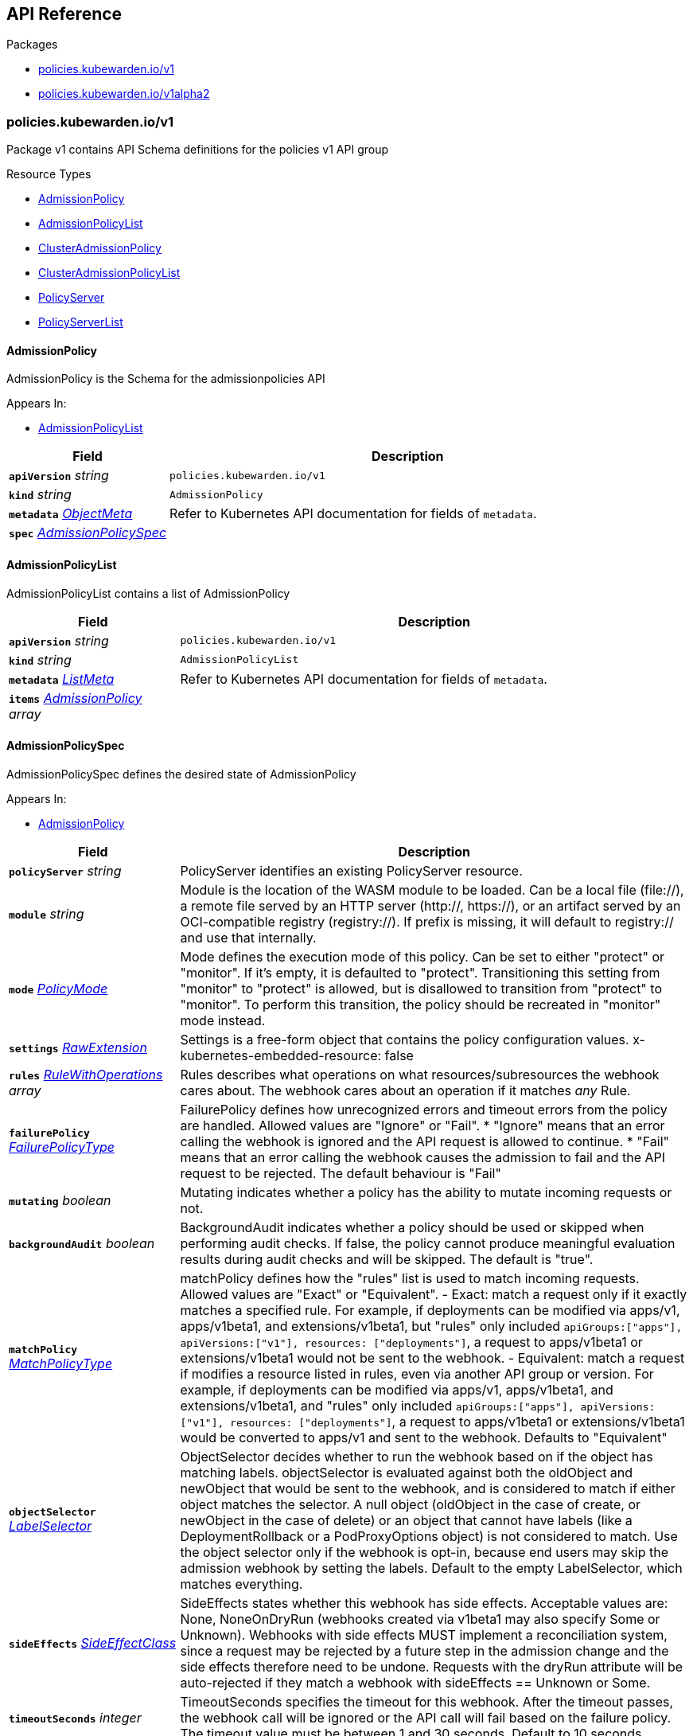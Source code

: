 // Generated documentation. Please do not edit.
:anchor_prefix: k8s-api

[id="{p}-api-reference"]
== API Reference

.Packages
- xref:{anchor_prefix}-policies-kubewarden-io-v1[$$policies.kubewarden.io/v1$$]
- xref:{anchor_prefix}-policies-kubewarden-io-v1alpha2[$$policies.kubewarden.io/v1alpha2$$]


[id="{anchor_prefix}-policies-kubewarden-io-v1"]
=== policies.kubewarden.io/v1

Package v1 contains API Schema definitions for the policies v1 API group

.Resource Types
- xref:{anchor_prefix}-github-com-kubewarden-kubewarden-controller-pkg-apis-policies-v1-admissionpolicy[$$AdmissionPolicy$$]
- xref:{anchor_prefix}-github-com-kubewarden-kubewarden-controller-pkg-apis-policies-v1-admissionpolicylist[$$AdmissionPolicyList$$]
- xref:{anchor_prefix}-github-com-kubewarden-kubewarden-controller-pkg-apis-policies-v1-clusteradmissionpolicy[$$ClusterAdmissionPolicy$$]
- xref:{anchor_prefix}-github-com-kubewarden-kubewarden-controller-pkg-apis-policies-v1-clusteradmissionpolicylist[$$ClusterAdmissionPolicyList$$]
- xref:{anchor_prefix}-github-com-kubewarden-kubewarden-controller-pkg-apis-policies-v1-policyserver[$$PolicyServer$$]
- xref:{anchor_prefix}-github-com-kubewarden-kubewarden-controller-pkg-apis-policies-v1-policyserverlist[$$PolicyServerList$$]



[id="{anchor_prefix}-github-com-kubewarden-kubewarden-controller-pkg-apis-policies-v1-admissionpolicy"]
==== AdmissionPolicy 

AdmissionPolicy is the Schema for the admissionpolicies API

.Appears In:
****
- xref:{anchor_prefix}-github-com-kubewarden-kubewarden-controller-pkg-apis-policies-v1-admissionpolicylist[$$AdmissionPolicyList$$]
****

[cols="25a,75a", options="header"]
|===
| Field | Description
| *`apiVersion`* __string__ | `policies.kubewarden.io/v1`
| *`kind`* __string__ | `AdmissionPolicy`
| *`metadata`* __link:https://kubernetes.io/docs/reference/generated/kubernetes-api/v1.25/#objectmeta-v1-meta[$$ObjectMeta$$]__ | Refer to Kubernetes API documentation for fields of `metadata`.

| *`spec`* __xref:{anchor_prefix}-github-com-kubewarden-kubewarden-controller-pkg-apis-policies-v1-admissionpolicyspec[$$AdmissionPolicySpec$$]__ | 
|===


[id="{anchor_prefix}-github-com-kubewarden-kubewarden-controller-pkg-apis-policies-v1-admissionpolicylist"]
==== AdmissionPolicyList 

AdmissionPolicyList contains a list of AdmissionPolicy



[cols="25a,75a", options="header"]
|===
| Field | Description
| *`apiVersion`* __string__ | `policies.kubewarden.io/v1`
| *`kind`* __string__ | `AdmissionPolicyList`
| *`metadata`* __link:https://kubernetes.io/docs/reference/generated/kubernetes-api/v1.25/#listmeta-v1-meta[$$ListMeta$$]__ | Refer to Kubernetes API documentation for fields of `metadata`.

| *`items`* __xref:{anchor_prefix}-github-com-kubewarden-kubewarden-controller-pkg-apis-policies-v1-admissionpolicy[$$AdmissionPolicy$$] array__ | 
|===


[id="{anchor_prefix}-github-com-kubewarden-kubewarden-controller-pkg-apis-policies-v1-admissionpolicyspec"]
==== AdmissionPolicySpec 

AdmissionPolicySpec defines the desired state of AdmissionPolicy

.Appears In:
****
- xref:{anchor_prefix}-github-com-kubewarden-kubewarden-controller-pkg-apis-policies-v1-admissionpolicy[$$AdmissionPolicy$$]
****

[cols="25a,75a", options="header"]
|===
| Field | Description
| *`policyServer`* __string__ | PolicyServer identifies an existing PolicyServer resource.
| *`module`* __string__ | Module is the location of the WASM module to be loaded. Can be a local file (file://), a remote file served by an HTTP server (http://, https://), or an artifact served by an OCI-compatible registry (registry://). If prefix is missing, it will default to registry:// and use that internally.
| *`mode`* __xref:{anchor_prefix}-github-com-kubewarden-kubewarden-controller-pkg-apis-policies-v1-policymode[$$PolicyMode$$]__ | Mode defines the execution mode of this policy. Can be set to either "protect" or "monitor". If it's empty, it is defaulted to "protect". Transitioning this setting from "monitor" to "protect" is allowed, but is disallowed to transition from "protect" to "monitor". To perform this transition, the policy should be recreated in "monitor" mode instead.
| *`settings`* __xref:{anchor_prefix}-k8s-io-apimachinery-pkg-runtime-rawextension[$$RawExtension$$]__ | Settings is a free-form object that contains the policy configuration values. x-kubernetes-embedded-resource: false
| *`rules`* __link:https://kubernetes.io/docs/reference/generated/kubernetes-api/v1.25/#rulewithoperations-v1-admissionregistration[$$RuleWithOperations$$] array__ | Rules describes what operations on what resources/subresources the webhook cares about. The webhook cares about an operation if it matches _any_ Rule.
| *`failurePolicy`* __link:https://kubernetes.io/docs/reference/generated/kubernetes-api/v1.25/#failurepolicytype-v1-admissionregistration[$$FailurePolicyType$$]__ | FailurePolicy defines how unrecognized errors and timeout errors from the policy are handled. Allowed values are "Ignore" or "Fail". * "Ignore" means that an error calling the webhook is ignored and the API request is allowed to continue. * "Fail" means that an error calling the webhook causes the admission to fail and the API request to be rejected. The default behaviour is "Fail"
| *`mutating`* __boolean__ | Mutating indicates whether a policy has the ability to mutate incoming requests or not.
| *`backgroundAudit`* __boolean__ | BackgroundAudit indicates whether a policy should be used or skipped when performing audit checks. If false, the policy cannot produce meaningful evaluation results during audit checks and will be skipped. The default is "true".
| *`matchPolicy`* __link:https://kubernetes.io/docs/reference/generated/kubernetes-api/v1.25/#matchpolicytype-v1-admissionregistration[$$MatchPolicyType$$]__ | matchPolicy defines how the "rules" list is used to match incoming requests. Allowed values are "Exact" or "Equivalent". 
 - Exact: match a request only if it exactly matches a specified rule. For example, if deployments can be modified via apps/v1, apps/v1beta1, and extensions/v1beta1, but "rules" only included `apiGroups:["apps"], apiVersions:["v1"], resources: ["deployments"]`, a request to apps/v1beta1 or extensions/v1beta1 would not be sent to the webhook. 
 - Equivalent: match a request if modifies a resource listed in rules, even via another API group or version. For example, if deployments can be modified via apps/v1, apps/v1beta1, and extensions/v1beta1, and "rules" only included `apiGroups:["apps"], apiVersions:["v1"], resources: ["deployments"]`, a request to apps/v1beta1 or extensions/v1beta1 would be converted to apps/v1 and sent to the webhook. 
 Defaults to "Equivalent"
| *`objectSelector`* __link:https://kubernetes.io/docs/reference/generated/kubernetes-api/v1.25/#labelselector-v1-meta[$$LabelSelector$$]__ | ObjectSelector decides whether to run the webhook based on if the object has matching labels. objectSelector is evaluated against both the oldObject and newObject that would be sent to the webhook, and is considered to match if either object matches the selector. A null object (oldObject in the case of create, or newObject in the case of delete) or an object that cannot have labels (like a DeploymentRollback or a PodProxyOptions object) is not considered to match. Use the object selector only if the webhook is opt-in, because end users may skip the admission webhook by setting the labels. Default to the empty LabelSelector, which matches everything.
| *`sideEffects`* __link:https://kubernetes.io/docs/reference/generated/kubernetes-api/v1.25/#sideeffectclass-v1-admissionregistration[$$SideEffectClass$$]__ | SideEffects states whether this webhook has side effects. Acceptable values are: None, NoneOnDryRun (webhooks created via v1beta1 may also specify Some or Unknown). Webhooks with side effects MUST implement a reconciliation system, since a request may be rejected by a future step in the admission change and the side effects therefore need to be undone. Requests with the dryRun attribute will be auto-rejected if they match a webhook with sideEffects == Unknown or Some.
| *`timeoutSeconds`* __integer__ | TimeoutSeconds specifies the timeout for this webhook. After the timeout passes, the webhook call will be ignored or the API call will fail based on the failure policy. The timeout value must be between 1 and 30 seconds. Default to 10 seconds.
|===


[id="{anchor_prefix}-github-com-kubewarden-kubewarden-controller-pkg-apis-policies-v1-clusteradmissionpolicy"]
==== ClusterAdmissionPolicy 

ClusterAdmissionPolicy is the Schema for the clusteradmissionpolicies API

.Appears In:
****
- xref:{anchor_prefix}-github-com-kubewarden-kubewarden-controller-pkg-apis-policies-v1-clusteradmissionpolicylist[$$ClusterAdmissionPolicyList$$]
****

[cols="25a,75a", options="header"]
|===
| Field | Description
| *`apiVersion`* __string__ | `policies.kubewarden.io/v1`
| *`kind`* __string__ | `ClusterAdmissionPolicy`
| *`metadata`* __link:https://kubernetes.io/docs/reference/generated/kubernetes-api/v1.25/#objectmeta-v1-meta[$$ObjectMeta$$]__ | Refer to Kubernetes API documentation for fields of `metadata`.

| *`spec`* __xref:{anchor_prefix}-github-com-kubewarden-kubewarden-controller-pkg-apis-policies-v1-clusteradmissionpolicyspec[$$ClusterAdmissionPolicySpec$$]__ | 
|===


[id="{anchor_prefix}-github-com-kubewarden-kubewarden-controller-pkg-apis-policies-v1-clusteradmissionpolicylist"]
==== ClusterAdmissionPolicyList 

ClusterAdmissionPolicyList contains a list of ClusterAdmissionPolicy



[cols="25a,75a", options="header"]
|===
| Field | Description
| *`apiVersion`* __string__ | `policies.kubewarden.io/v1`
| *`kind`* __string__ | `ClusterAdmissionPolicyList`
| *`metadata`* __link:https://kubernetes.io/docs/reference/generated/kubernetes-api/v1.25/#listmeta-v1-meta[$$ListMeta$$]__ | Refer to Kubernetes API documentation for fields of `metadata`.

| *`items`* __xref:{anchor_prefix}-github-com-kubewarden-kubewarden-controller-pkg-apis-policies-v1-clusteradmissionpolicy[$$ClusterAdmissionPolicy$$] array__ | 
|===


[id="{anchor_prefix}-github-com-kubewarden-kubewarden-controller-pkg-apis-policies-v1-clusteradmissionpolicyspec"]
==== ClusterAdmissionPolicySpec 

ClusterAdmissionPolicySpec defines the desired state of ClusterAdmissionPolicy

.Appears In:
****
- xref:{anchor_prefix}-github-com-kubewarden-kubewarden-controller-pkg-apis-policies-v1-clusteradmissionpolicy[$$ClusterAdmissionPolicy$$]
****

[cols="25a,75a", options="header"]
|===
| Field | Description
| *`policyServer`* __string__ | PolicyServer identifies an existing PolicyServer resource.
| *`module`* __string__ | Module is the location of the WASM module to be loaded. Can be a local file (file://), a remote file served by an HTTP server (http://, https://), or an artifact served by an OCI-compatible registry (registry://). If prefix is missing, it will default to registry:// and use that internally.
| *`mode`* __xref:{anchor_prefix}-github-com-kubewarden-kubewarden-controller-pkg-apis-policies-v1-policymode[$$PolicyMode$$]__ | Mode defines the execution mode of this policy. Can be set to either "protect" or "monitor". If it's empty, it is defaulted to "protect". Transitioning this setting from "monitor" to "protect" is allowed, but is disallowed to transition from "protect" to "monitor". To perform this transition, the policy should be recreated in "monitor" mode instead.
| *`settings`* __xref:{anchor_prefix}-k8s-io-apimachinery-pkg-runtime-rawextension[$$RawExtension$$]__ | Settings is a free-form object that contains the policy configuration values. x-kubernetes-embedded-resource: false
| *`rules`* __link:https://kubernetes.io/docs/reference/generated/kubernetes-api/v1.25/#rulewithoperations-v1-admissionregistration[$$RuleWithOperations$$] array__ | Rules describes what operations on what resources/subresources the webhook cares about. The webhook cares about an operation if it matches _any_ Rule.
| *`failurePolicy`* __link:https://kubernetes.io/docs/reference/generated/kubernetes-api/v1.25/#failurepolicytype-v1-admissionregistration[$$FailurePolicyType$$]__ | FailurePolicy defines how unrecognized errors and timeout errors from the policy are handled. Allowed values are "Ignore" or "Fail". * "Ignore" means that an error calling the webhook is ignored and the API request is allowed to continue. * "Fail" means that an error calling the webhook causes the admission to fail and the API request to be rejected. The default behaviour is "Fail"
| *`mutating`* __boolean__ | Mutating indicates whether a policy has the ability to mutate incoming requests or not.
| *`backgroundAudit`* __boolean__ | BackgroundAudit indicates whether a policy should be used or skipped when performing audit checks. If false, the policy cannot produce meaningful evaluation results during audit checks and will be skipped. The default is "true".
| *`matchPolicy`* __link:https://kubernetes.io/docs/reference/generated/kubernetes-api/v1.25/#matchpolicytype-v1-admissionregistration[$$MatchPolicyType$$]__ | matchPolicy defines how the "rules" list is used to match incoming requests. Allowed values are "Exact" or "Equivalent". 
 - Exact: match a request only if it exactly matches a specified rule. For example, if deployments can be modified via apps/v1, apps/v1beta1, and extensions/v1beta1, but "rules" only included `apiGroups:["apps"], apiVersions:["v1"], resources: ["deployments"]`, a request to apps/v1beta1 or extensions/v1beta1 would not be sent to the webhook. 
 - Equivalent: match a request if modifies a resource listed in rules, even via another API group or version. For example, if deployments can be modified via apps/v1, apps/v1beta1, and extensions/v1beta1, and "rules" only included `apiGroups:["apps"], apiVersions:["v1"], resources: ["deployments"]`, a request to apps/v1beta1 or extensions/v1beta1 would be converted to apps/v1 and sent to the webhook. 
 Defaults to "Equivalent"
| *`objectSelector`* __link:https://kubernetes.io/docs/reference/generated/kubernetes-api/v1.25/#labelselector-v1-meta[$$LabelSelector$$]__ | ObjectSelector decides whether to run the webhook based on if the object has matching labels. objectSelector is evaluated against both the oldObject and newObject that would be sent to the webhook, and is considered to match if either object matches the selector. A null object (oldObject in the case of create, or newObject in the case of delete) or an object that cannot have labels (like a DeploymentRollback or a PodProxyOptions object) is not considered to match. Use the object selector only if the webhook is opt-in, because end users may skip the admission webhook by setting the labels. Default to the empty LabelSelector, which matches everything.
| *`sideEffects`* __link:https://kubernetes.io/docs/reference/generated/kubernetes-api/v1.25/#sideeffectclass-v1-admissionregistration[$$SideEffectClass$$]__ | SideEffects states whether this webhook has side effects. Acceptable values are: None, NoneOnDryRun (webhooks created via v1beta1 may also specify Some or Unknown). Webhooks with side effects MUST implement a reconciliation system, since a request may be rejected by a future step in the admission change and the side effects therefore need to be undone. Requests with the dryRun attribute will be auto-rejected if they match a webhook with sideEffects == Unknown or Some.
| *`timeoutSeconds`* __integer__ | TimeoutSeconds specifies the timeout for this webhook. After the timeout passes, the webhook call will be ignored or the API call will fail based on the failure policy. The timeout value must be between 1 and 30 seconds. Default to 10 seconds.
| *`namespaceSelector`* __link:https://kubernetes.io/docs/reference/generated/kubernetes-api/v1.25/#labelselector-v1-meta[$$LabelSelector$$]__ | NamespaceSelector decides whether to run the webhook on an object based on whether the namespace for that object matches the selector. If the object itself is a namespace, the matching is performed on object.metadata.labels. If the object is another cluster scoped resource, it never skips the webhook. 
 For example, to run the webhook on any objects whose namespace is not associated with "runlevel" of "0" or "1";  you will set the selector as follows: "namespaceSelector": { "matchExpressions": [ { "key": "runlevel", "operator": "NotIn", "values": [ "0", "1" ] } ] } 
 If instead you want to only run the webhook on any objects whose namespace is associated with the "environment" of "prod" or "staging"; you will set the selector as follows: "namespaceSelector": { "matchExpressions": [ { "key": "environment", "operator": "In", "values": [ "prod", "staging" ] } ] } 
 See https://kubernetes.io/docs/concepts/overview/working-with-objects/labels for more examples of label selectors. 
 Default to the empty LabelSelector, which matches everything.
| *`contextAwareResources`* __xref:{anchor_prefix}-github-com-kubewarden-kubewarden-controller-pkg-apis-policies-v1-contextawareresource[$$ContextAwareResource$$] array__ | List of Kubernetes resources the policy is allowed to access at evaluation time. Access to these resources is done using the `ServiceAccount` of the PolicyServer the policy is assigned to.
|===


[id="{anchor_prefix}-github-com-kubewarden-kubewarden-controller-pkg-apis-policies-v1-contextawareresource"]
==== ContextAwareResource 

ContextAwareResource identifies a Kubernetes resource

.Appears In:
****
- xref:{anchor_prefix}-github-com-kubewarden-kubewarden-controller-pkg-apis-policies-v1-clusteradmissionpolicyspec[$$ClusterAdmissionPolicySpec$$]
****

[cols="25a,75a", options="header"]
|===
| Field | Description
| *`apiVersion`* __string__ | apiVersion of the resource (v1 for core group, groupName/groupVersions for other).
| *`kind`* __string__ | Singular PascalCase name of the resource
|===




[id="{anchor_prefix}-github-com-kubewarden-kubewarden-controller-pkg-apis-policies-v1-policymode"]
==== PolicyMode (string) 



.Appears In:
****
- xref:{anchor_prefix}-github-com-kubewarden-kubewarden-controller-pkg-apis-policies-v1-admissionpolicyspec[$$AdmissionPolicySpec$$]
- xref:{anchor_prefix}-github-com-kubewarden-kubewarden-controller-pkg-apis-policies-v1-clusteradmissionpolicyspec[$$ClusterAdmissionPolicySpec$$]
- xref:{anchor_prefix}-github-com-kubewarden-kubewarden-controller-pkg-apis-policies-v1-policyspec[$$PolicySpec$$]
****



[id="{anchor_prefix}-github-com-kubewarden-kubewarden-controller-pkg-apis-policies-v1-policymodestatus"]
==== PolicyModeStatus (string) 



.Appears In:
****
- xref:{anchor_prefix}-github-com-kubewarden-kubewarden-controller-pkg-apis-policies-v1-policystatus[$$PolicyStatus$$]
****



[id="{anchor_prefix}-github-com-kubewarden-kubewarden-controller-pkg-apis-policies-v1-policyserver"]
==== PolicyServer 

PolicyServer is the Schema for the policyservers API

.Appears In:
****
- xref:{anchor_prefix}-github-com-kubewarden-kubewarden-controller-pkg-apis-policies-v1-policyserverlist[$$PolicyServerList$$]
****

[cols="25a,75a", options="header"]
|===
| Field | Description
| *`apiVersion`* __string__ | `policies.kubewarden.io/v1`
| *`kind`* __string__ | `PolicyServer`
| *`metadata`* __link:https://kubernetes.io/docs/reference/generated/kubernetes-api/v1.25/#objectmeta-v1-meta[$$ObjectMeta$$]__ | Refer to Kubernetes API documentation for fields of `metadata`.

| *`spec`* __xref:{anchor_prefix}-github-com-kubewarden-kubewarden-controller-pkg-apis-policies-v1-policyserverspec[$$PolicyServerSpec$$]__ | 
|===


[id="{anchor_prefix}-github-com-kubewarden-kubewarden-controller-pkg-apis-policies-v1-policyserverlist"]
==== PolicyServerList 

PolicyServerList contains a list of PolicyServer



[cols="25a,75a", options="header"]
|===
| Field | Description
| *`apiVersion`* __string__ | `policies.kubewarden.io/v1`
| *`kind`* __string__ | `PolicyServerList`
| *`metadata`* __link:https://kubernetes.io/docs/reference/generated/kubernetes-api/v1.25/#listmeta-v1-meta[$$ListMeta$$]__ | Refer to Kubernetes API documentation for fields of `metadata`.

| *`items`* __xref:{anchor_prefix}-github-com-kubewarden-kubewarden-controller-pkg-apis-policies-v1-policyserver[$$PolicyServer$$] array__ | 
|===


[id="{anchor_prefix}-github-com-kubewarden-kubewarden-controller-pkg-apis-policies-v1-policyserversecurity"]
==== PolicyServerSecurity 

PolicyServerSecurity defines securityContext configuration to be used in the Policy Server workload

.Appears In:
****
- xref:{anchor_prefix}-github-com-kubewarden-kubewarden-controller-pkg-apis-policies-v1-policyserverspec[$$PolicyServerSpec$$]
****

[cols="25a,75a", options="header"]
|===
| Field | Description
| *`container`* __link:https://kubernetes.io/docs/reference/generated/kubernetes-api/v1.25/#securitycontext-v1-core[$$SecurityContext$$]__ | securityContext definition to be used in the policy server container
| *`pod`* __link:https://kubernetes.io/docs/reference/generated/kubernetes-api/v1.25/#podsecuritycontext-v1-core[$$PodSecurityContext$$]__ | podSecurityContext definition to be used in the policy server Pod
|===


[id="{anchor_prefix}-github-com-kubewarden-kubewarden-controller-pkg-apis-policies-v1-policyserverspec"]
==== PolicyServerSpec 

PolicyServerSpec defines the desired state of PolicyServer

.Appears In:
****
- xref:{anchor_prefix}-github-com-kubewarden-kubewarden-controller-pkg-apis-policies-v1-policyserver[$$PolicyServer$$]
****

[cols="25a,75a", options="header"]
|===
| Field | Description
| *`image`* __string__ | Docker image name.
| *`replicas`* __integer__ | Replicas is the number of desired replicas.
| *`annotations`* __object (keys:string, values:string)__ | Annotations is an unstructured key value map stored with a resource that may be set by external tools to store and retrieve arbitrary metadata. They are not queryable and should be preserved when modifying objects. More info: http://kubernetes.io/docs/user-guide/annotations
| *`env`* __link:https://kubernetes.io/docs/reference/generated/kubernetes-api/v1.25/#envvar-v1-core[$$EnvVar$$] array__ | List of environment variables to set in the container.
| *`serviceAccountName`* __string__ | Name of the service account associated with the policy server. Namespace service account will be used if not specified.
| *`imagePullSecret`* __string__ | Name of ImagePullSecret secret in the same namespace, used for pulling policies from repositories.
| *`insecureSources`* __string array__ | List of insecure URIs to policy repositories.
| *`sourceAuthorities`* __object (keys:string, values:string array)__ | Key value map of registry URIs endpoints to a list of their associated PEM encoded certificate authorities that have to be used to verify the certificate used by the endpoint.
| *`verificationConfig`* __string__ | Name of VerificationConfig configmap in the same namespace, containing Sigstore verification configuration. The configuration must be under a key named verification-config in the Configmap.
| *`securityContexts`* __xref:{anchor_prefix}-github-com-kubewarden-kubewarden-controller-pkg-apis-policies-v1-policyserversecurity[$$PolicyServerSecurity$$]__ | Security configuration to be used in the Policy Server workload. The field allows different configurations for the pod and containers. This configuration will not be used in containers added by other controllers (e.g. telemetry sidecars)
|===




[id="{anchor_prefix}-github-com-kubewarden-kubewarden-controller-pkg-apis-policies-v1-policyspec"]
==== PolicySpec 



.Appears In:
****
- xref:{anchor_prefix}-github-com-kubewarden-kubewarden-controller-pkg-apis-policies-v1-admissionpolicyspec[$$AdmissionPolicySpec$$]
- xref:{anchor_prefix}-github-com-kubewarden-kubewarden-controller-pkg-apis-policies-v1-clusteradmissionpolicyspec[$$ClusterAdmissionPolicySpec$$]
****

[cols="25a,75a", options="header"]
|===
| Field | Description
| *`policyServer`* __string__ | PolicyServer identifies an existing PolicyServer resource.
| *`module`* __string__ | Module is the location of the WASM module to be loaded. Can be a local file (file://), a remote file served by an HTTP server (http://, https://), or an artifact served by an OCI-compatible registry (registry://). If prefix is missing, it will default to registry:// and use that internally.
| *`mode`* __xref:{anchor_prefix}-github-com-kubewarden-kubewarden-controller-pkg-apis-policies-v1-policymode[$$PolicyMode$$]__ | Mode defines the execution mode of this policy. Can be set to either "protect" or "monitor". If it's empty, it is defaulted to "protect". Transitioning this setting from "monitor" to "protect" is allowed, but is disallowed to transition from "protect" to "monitor". To perform this transition, the policy should be recreated in "monitor" mode instead.
| *`settings`* __xref:{anchor_prefix}-k8s-io-apimachinery-pkg-runtime-rawextension[$$RawExtension$$]__ | Settings is a free-form object that contains the policy configuration values. x-kubernetes-embedded-resource: false
| *`rules`* __link:https://kubernetes.io/docs/reference/generated/kubernetes-api/v1.25/#rulewithoperations-v1-admissionregistration[$$RuleWithOperations$$] array__ | Rules describes what operations on what resources/subresources the webhook cares about. The webhook cares about an operation if it matches _any_ Rule.
| *`failurePolicy`* __link:https://kubernetes.io/docs/reference/generated/kubernetes-api/v1.25/#failurepolicytype-v1-admissionregistration[$$FailurePolicyType$$]__ | FailurePolicy defines how unrecognized errors and timeout errors from the policy are handled. Allowed values are "Ignore" or "Fail". * "Ignore" means that an error calling the webhook is ignored and the API request is allowed to continue. * "Fail" means that an error calling the webhook causes the admission to fail and the API request to be rejected. The default behaviour is "Fail"
| *`mutating`* __boolean__ | Mutating indicates whether a policy has the ability to mutate incoming requests or not.
| *`backgroundAudit`* __boolean__ | BackgroundAudit indicates whether a policy should be used or skipped when performing audit checks. If false, the policy cannot produce meaningful evaluation results during audit checks and will be skipped. The default is "true".
| *`matchPolicy`* __link:https://kubernetes.io/docs/reference/generated/kubernetes-api/v1.25/#matchpolicytype-v1-admissionregistration[$$MatchPolicyType$$]__ | matchPolicy defines how the "rules" list is used to match incoming requests. Allowed values are "Exact" or "Equivalent". 
 - Exact: match a request only if it exactly matches a specified rule. For example, if deployments can be modified via apps/v1, apps/v1beta1, and extensions/v1beta1, but "rules" only included `apiGroups:["apps"], apiVersions:["v1"], resources: ["deployments"]`, a request to apps/v1beta1 or extensions/v1beta1 would not be sent to the webhook. 
 - Equivalent: match a request if modifies a resource listed in rules, even via another API group or version. For example, if deployments can be modified via apps/v1, apps/v1beta1, and extensions/v1beta1, and "rules" only included `apiGroups:["apps"], apiVersions:["v1"], resources: ["deployments"]`, a request to apps/v1beta1 or extensions/v1beta1 would be converted to apps/v1 and sent to the webhook. 
 Defaults to "Equivalent"
| *`objectSelector`* __link:https://kubernetes.io/docs/reference/generated/kubernetes-api/v1.25/#labelselector-v1-meta[$$LabelSelector$$]__ | ObjectSelector decides whether to run the webhook based on if the object has matching labels. objectSelector is evaluated against both the oldObject and newObject that would be sent to the webhook, and is considered to match if either object matches the selector. A null object (oldObject in the case of create, or newObject in the case of delete) or an object that cannot have labels (like a DeploymentRollback or a PodProxyOptions object) is not considered to match. Use the object selector only if the webhook is opt-in, because end users may skip the admission webhook by setting the labels. Default to the empty LabelSelector, which matches everything.
| *`sideEffects`* __link:https://kubernetes.io/docs/reference/generated/kubernetes-api/v1.25/#sideeffectclass-v1-admissionregistration[$$SideEffectClass$$]__ | SideEffects states whether this webhook has side effects. Acceptable values are: None, NoneOnDryRun (webhooks created via v1beta1 may also specify Some or Unknown). Webhooks with side effects MUST implement a reconciliation system, since a request may be rejected by a future step in the admission change and the side effects therefore need to be undone. Requests with the dryRun attribute will be auto-rejected if they match a webhook with sideEffects == Unknown or Some.
| *`timeoutSeconds`* __integer__ | TimeoutSeconds specifies the timeout for this webhook. After the timeout passes, the webhook call will be ignored or the API call will fail based on the failure policy. The timeout value must be between 1 and 30 seconds. Default to 10 seconds.
|===




[id="{anchor_prefix}-github-com-kubewarden-kubewarden-controller-pkg-apis-policies-v1-policystatusenum"]
==== PolicyStatusEnum (string) 



.Appears In:
****
- xref:{anchor_prefix}-github-com-kubewarden-kubewarden-controller-pkg-apis-policies-v1-policystatus[$$PolicyStatus$$]
****




[id="{anchor_prefix}-policies-kubewarden-io-v1alpha2"]
=== policies.kubewarden.io/v1alpha2

Package v1alpha2 contains API Schema definitions for the policies v1alpha2 API group

.Resource Types
- xref:{anchor_prefix}-github-com-kubewarden-kubewarden-controller-pkg-apis-policies-v1alpha2-admissionpolicy[$$AdmissionPolicy$$]
- xref:{anchor_prefix}-github-com-kubewarden-kubewarden-controller-pkg-apis-policies-v1alpha2-admissionpolicylist[$$AdmissionPolicyList$$]
- xref:{anchor_prefix}-github-com-kubewarden-kubewarden-controller-pkg-apis-policies-v1alpha2-clusteradmissionpolicy[$$ClusterAdmissionPolicy$$]
- xref:{anchor_prefix}-github-com-kubewarden-kubewarden-controller-pkg-apis-policies-v1alpha2-clusteradmissionpolicylist[$$ClusterAdmissionPolicyList$$]
- xref:{anchor_prefix}-github-com-kubewarden-kubewarden-controller-pkg-apis-policies-v1alpha2-policyserver[$$PolicyServer$$]
- xref:{anchor_prefix}-github-com-kubewarden-kubewarden-controller-pkg-apis-policies-v1alpha2-policyserverlist[$$PolicyServerList$$]



[id="{anchor_prefix}-github-com-kubewarden-kubewarden-controller-pkg-apis-policies-v1alpha2-admissionpolicy"]
==== AdmissionPolicy 

AdmissionPolicy is the Schema for the admissionpolicies API

.Appears In:
****
- xref:{anchor_prefix}-github-com-kubewarden-kubewarden-controller-pkg-apis-policies-v1alpha2-admissionpolicylist[$$AdmissionPolicyList$$]
****

[cols="25a,75a", options="header"]
|===
| Field | Description
| *`apiVersion`* __string__ | `policies.kubewarden.io/v1alpha2`
| *`kind`* __string__ | `AdmissionPolicy`
| *`metadata`* __link:https://kubernetes.io/docs/reference/generated/kubernetes-api/v1.25/#objectmeta-v1-meta[$$ObjectMeta$$]__ | Refer to Kubernetes API documentation for fields of `metadata`.

| *`spec`* __xref:{anchor_prefix}-github-com-kubewarden-kubewarden-controller-pkg-apis-policies-v1alpha2-admissionpolicyspec[$$AdmissionPolicySpec$$]__ | 
|===


[id="{anchor_prefix}-github-com-kubewarden-kubewarden-controller-pkg-apis-policies-v1alpha2-admissionpolicylist"]
==== AdmissionPolicyList 

AdmissionPolicyList contains a list of AdmissionPolicy



[cols="25a,75a", options="header"]
|===
| Field | Description
| *`apiVersion`* __string__ | `policies.kubewarden.io/v1alpha2`
| *`kind`* __string__ | `AdmissionPolicyList`
| *`metadata`* __link:https://kubernetes.io/docs/reference/generated/kubernetes-api/v1.25/#listmeta-v1-meta[$$ListMeta$$]__ | Refer to Kubernetes API documentation for fields of `metadata`.

| *`items`* __xref:{anchor_prefix}-github-com-kubewarden-kubewarden-controller-pkg-apis-policies-v1alpha2-admissionpolicy[$$AdmissionPolicy$$] array__ | 
|===


[id="{anchor_prefix}-github-com-kubewarden-kubewarden-controller-pkg-apis-policies-v1alpha2-admissionpolicyspec"]
==== AdmissionPolicySpec 

AdmissionPolicySpec defines the desired state of AdmissionPolicy

.Appears In:
****
- xref:{anchor_prefix}-github-com-kubewarden-kubewarden-controller-pkg-apis-policies-v1alpha2-admissionpolicy[$$AdmissionPolicy$$]
****

[cols="25a,75a", options="header"]
|===
| Field | Description
| *`policyServer`* __string__ | PolicyServer identifies an existing PolicyServer resource.
| *`module`* __string__ | Module is the location of the WASM module to be loaded. Can be a local file (file://), a remote file served by an HTTP server (http://, https://), or an artifact served by an OCI-compatible registry (registry://).
| *`mode`* __xref:{anchor_prefix}-github-com-kubewarden-kubewarden-controller-pkg-apis-policies-v1alpha2-policymode[$$PolicyMode$$]__ | Mode defines the execution mode of this policy. Can be set to either "protect" or "monitor". If it's empty, it is defaulted to "protect". Transitioning this setting from "monitor" to "protect" is allowed, but is disallowed to transition from "protect" to "monitor". To perform this transition, the policy should be recreated in "monitor" mode instead.
| *`settings`* __xref:{anchor_prefix}-k8s-io-apimachinery-pkg-runtime-rawextension[$$RawExtension$$]__ | Settings is a free-form object that contains the policy configuration values. x-kubernetes-embedded-resource: false
| *`rules`* __link:https://kubernetes.io/docs/reference/generated/kubernetes-api/v1.25/#rulewithoperations-v1-admissionregistration[$$RuleWithOperations$$] array__ | Rules describes what operations on what resources/subresources the webhook cares about. The webhook cares about an operation if it matches _any_ Rule.
| *`failurePolicy`* __link:https://kubernetes.io/docs/reference/generated/kubernetes-api/v1.25/#failurepolicytype-v1-admissionregistration[$$FailurePolicyType$$]__ | FailurePolicy defines how unrecognized errors and timeout errors from the policy are handled. Allowed values are "Ignore" or "Fail". * "Ignore" means that an error calling the webhook is ignored and the API request is allowed to continue. * "Fail" means that an error calling the webhook causes the admission to fail and the API request to be rejected. The default behaviour is "Fail"
| *`mutating`* __boolean__ | Mutating indicates whether a policy has the ability to mutate incoming requests or not.
| *`matchPolicy`* __link:https://kubernetes.io/docs/reference/generated/kubernetes-api/v1.25/#matchpolicytype-v1-admissionregistration[$$MatchPolicyType$$]__ | matchPolicy defines how the "rules" list is used to match incoming requests. Allowed values are "Exact" or "Equivalent". 
 - Exact: match a request only if it exactly matches a specified rule. For example, if deployments can be modified via apps/v1, apps/v1beta1, and extensions/v1beta1, but "rules" only included `apiGroups:["apps"], apiVersions:["v1"], resources: ["deployments"]`, a request to apps/v1beta1 or extensions/v1beta1 would not be sent to the webhook. 
 - Equivalent: match a request if modifies a resource listed in rules, even via another API group or version. For example, if deployments can be modified via apps/v1, apps/v1beta1, and extensions/v1beta1, and "rules" only included `apiGroups:["apps"], apiVersions:["v1"], resources: ["deployments"]`, a request to apps/v1beta1 or extensions/v1beta1 would be converted to apps/v1 and sent to the webhook. 
 Defaults to "Equivalent"
| *`objectSelector`* __link:https://kubernetes.io/docs/reference/generated/kubernetes-api/v1.25/#labelselector-v1-meta[$$LabelSelector$$]__ | ObjectSelector decides whether to run the webhook based on if the object has matching labels. objectSelector is evaluated against both the oldObject and newObject that would be sent to the webhook, and is considered to match if either object matches the selector. A null object (oldObject in the case of create, or newObject in the case of delete) or an object that cannot have labels (like a DeploymentRollback or a PodProxyOptions object) is not considered to match. Use the object selector only if the webhook is opt-in, because end users may skip the admission webhook by setting the labels. Default to the empty LabelSelector, which matches everything.
| *`sideEffects`* __link:https://kubernetes.io/docs/reference/generated/kubernetes-api/v1.25/#sideeffectclass-v1-admissionregistration[$$SideEffectClass$$]__ | SideEffects states whether this webhook has side effects. Acceptable values are: None, NoneOnDryRun (webhooks created via v1beta1 may also specify Some or Unknown). Webhooks with side effects MUST implement a reconciliation system, since a request may be rejected by a future step in the admission change and the side effects therefore need to be undone. Requests with the dryRun attribute will be auto-rejected if they match a webhook with sideEffects == Unknown or Some.
| *`timeoutSeconds`* __integer__ | TimeoutSeconds specifies the timeout for this webhook. After the timeout passes, the webhook call will be ignored or the API call will fail based on the failure policy. The timeout value must be between 1 and 30 seconds. Default to 10 seconds.
|===


[id="{anchor_prefix}-github-com-kubewarden-kubewarden-controller-pkg-apis-policies-v1alpha2-clusteradmissionpolicy"]
==== ClusterAdmissionPolicy 

ClusterAdmissionPolicy is the Schema for the clusteradmissionpolicies API

.Appears In:
****
- xref:{anchor_prefix}-github-com-kubewarden-kubewarden-controller-pkg-apis-policies-v1alpha2-clusteradmissionpolicylist[$$ClusterAdmissionPolicyList$$]
****

[cols="25a,75a", options="header"]
|===
| Field | Description
| *`apiVersion`* __string__ | `policies.kubewarden.io/v1alpha2`
| *`kind`* __string__ | `ClusterAdmissionPolicy`
| *`metadata`* __link:https://kubernetes.io/docs/reference/generated/kubernetes-api/v1.25/#objectmeta-v1-meta[$$ObjectMeta$$]__ | Refer to Kubernetes API documentation for fields of `metadata`.

| *`spec`* __xref:{anchor_prefix}-github-com-kubewarden-kubewarden-controller-pkg-apis-policies-v1alpha2-clusteradmissionpolicyspec[$$ClusterAdmissionPolicySpec$$]__ | 
|===


[id="{anchor_prefix}-github-com-kubewarden-kubewarden-controller-pkg-apis-policies-v1alpha2-clusteradmissionpolicylist"]
==== ClusterAdmissionPolicyList 

ClusterAdmissionPolicyList contains a list of ClusterAdmissionPolicy



[cols="25a,75a", options="header"]
|===
| Field | Description
| *`apiVersion`* __string__ | `policies.kubewarden.io/v1alpha2`
| *`kind`* __string__ | `ClusterAdmissionPolicyList`
| *`metadata`* __link:https://kubernetes.io/docs/reference/generated/kubernetes-api/v1.25/#listmeta-v1-meta[$$ListMeta$$]__ | Refer to Kubernetes API documentation for fields of `metadata`.

| *`items`* __xref:{anchor_prefix}-github-com-kubewarden-kubewarden-controller-pkg-apis-policies-v1alpha2-clusteradmissionpolicy[$$ClusterAdmissionPolicy$$] array__ | 
|===


[id="{anchor_prefix}-github-com-kubewarden-kubewarden-controller-pkg-apis-policies-v1alpha2-clusteradmissionpolicyspec"]
==== ClusterAdmissionPolicySpec 

ClusterAdmissionPolicySpec defines the desired state of ClusterAdmissionPolicy

.Appears In:
****
- xref:{anchor_prefix}-github-com-kubewarden-kubewarden-controller-pkg-apis-policies-v1alpha2-clusteradmissionpolicy[$$ClusterAdmissionPolicy$$]
****

[cols="25a,75a", options="header"]
|===
| Field | Description
| *`policyServer`* __string__ | PolicyServer identifies an existing PolicyServer resource.
| *`module`* __string__ | Module is the location of the WASM module to be loaded. Can be a local file (file://), a remote file served by an HTTP server (http://, https://), or an artifact served by an OCI-compatible registry (registry://).
| *`mode`* __xref:{anchor_prefix}-github-com-kubewarden-kubewarden-controller-pkg-apis-policies-v1alpha2-policymode[$$PolicyMode$$]__ | Mode defines the execution mode of this policy. Can be set to either "protect" or "monitor". If it's empty, it is defaulted to "protect". Transitioning this setting from "monitor" to "protect" is allowed, but is disallowed to transition from "protect" to "monitor". To perform this transition, the policy should be recreated in "monitor" mode instead.
| *`settings`* __xref:{anchor_prefix}-k8s-io-apimachinery-pkg-runtime-rawextension[$$RawExtension$$]__ | Settings is a free-form object that contains the policy configuration values. x-kubernetes-embedded-resource: false
| *`rules`* __link:https://kubernetes.io/docs/reference/generated/kubernetes-api/v1.25/#rulewithoperations-v1-admissionregistration[$$RuleWithOperations$$] array__ | Rules describes what operations on what resources/subresources the webhook cares about. The webhook cares about an operation if it matches _any_ Rule.
| *`failurePolicy`* __link:https://kubernetes.io/docs/reference/generated/kubernetes-api/v1.25/#failurepolicytype-v1-admissionregistration[$$FailurePolicyType$$]__ | FailurePolicy defines how unrecognized errors and timeout errors from the policy are handled. Allowed values are "Ignore" or "Fail". * "Ignore" means that an error calling the webhook is ignored and the API request is allowed to continue. * "Fail" means that an error calling the webhook causes the admission to fail and the API request to be rejected. The default behaviour is "Fail"
| *`mutating`* __boolean__ | Mutating indicates whether a policy has the ability to mutate incoming requests or not.
| *`matchPolicy`* __link:https://kubernetes.io/docs/reference/generated/kubernetes-api/v1.25/#matchpolicytype-v1-admissionregistration[$$MatchPolicyType$$]__ | matchPolicy defines how the "rules" list is used to match incoming requests. Allowed values are "Exact" or "Equivalent". 
 - Exact: match a request only if it exactly matches a specified rule. For example, if deployments can be modified via apps/v1, apps/v1beta1, and extensions/v1beta1, but "rules" only included `apiGroups:["apps"], apiVersions:["v1"], resources: ["deployments"]`, a request to apps/v1beta1 or extensions/v1beta1 would not be sent to the webhook. 
 - Equivalent: match a request if modifies a resource listed in rules, even via another API group or version. For example, if deployments can be modified via apps/v1, apps/v1beta1, and extensions/v1beta1, and "rules" only included `apiGroups:["apps"], apiVersions:["v1"], resources: ["deployments"]`, a request to apps/v1beta1 or extensions/v1beta1 would be converted to apps/v1 and sent to the webhook. 
 Defaults to "Equivalent"
| *`objectSelector`* __link:https://kubernetes.io/docs/reference/generated/kubernetes-api/v1.25/#labelselector-v1-meta[$$LabelSelector$$]__ | ObjectSelector decides whether to run the webhook based on if the object has matching labels. objectSelector is evaluated against both the oldObject and newObject that would be sent to the webhook, and is considered to match if either object matches the selector. A null object (oldObject in the case of create, or newObject in the case of delete) or an object that cannot have labels (like a DeploymentRollback or a PodProxyOptions object) is not considered to match. Use the object selector only if the webhook is opt-in, because end users may skip the admission webhook by setting the labels. Default to the empty LabelSelector, which matches everything.
| *`sideEffects`* __link:https://kubernetes.io/docs/reference/generated/kubernetes-api/v1.25/#sideeffectclass-v1-admissionregistration[$$SideEffectClass$$]__ | SideEffects states whether this webhook has side effects. Acceptable values are: None, NoneOnDryRun (webhooks created via v1beta1 may also specify Some or Unknown). Webhooks with side effects MUST implement a reconciliation system, since a request may be rejected by a future step in the admission change and the side effects therefore need to be undone. Requests with the dryRun attribute will be auto-rejected if they match a webhook with sideEffects == Unknown or Some.
| *`timeoutSeconds`* __integer__ | TimeoutSeconds specifies the timeout for this webhook. After the timeout passes, the webhook call will be ignored or the API call will fail based on the failure policy. The timeout value must be between 1 and 30 seconds. Default to 10 seconds.
| *`namespaceSelector`* __link:https://kubernetes.io/docs/reference/generated/kubernetes-api/v1.25/#labelselector-v1-meta[$$LabelSelector$$]__ | NamespaceSelector decides whether to run the webhook on an object based on whether the namespace for that object matches the selector. If the object itself is a namespace, the matching is performed on object.metadata.labels. If the object is another cluster scoped resource, it never skips the webhook. 
 For example, to run the webhook on any objects whose namespace is not associated with "runlevel" of "0" or "1";  you will set the selector as follows: "namespaceSelector": { "matchExpressions": [ { "key": "runlevel", "operator": "NotIn", "values": [ "0", "1" ] } ] } 
 If instead you want to only run the webhook on any objects whose namespace is associated with the "environment" of "prod" or "staging"; you will set the selector as follows: "namespaceSelector": { "matchExpressions": [ { "key": "environment", "operator": "In", "values": [ "prod", "staging" ] } ] } 
 See https://kubernetes.io/docs/concepts/overview/working-with-objects/labels for more examples of label selectors. 
 Default to the empty LabelSelector, which matches everything.
|===




[id="{anchor_prefix}-github-com-kubewarden-kubewarden-controller-pkg-apis-policies-v1alpha2-policymode"]
==== PolicyMode (string) 



.Appears In:
****
- xref:{anchor_prefix}-github-com-kubewarden-kubewarden-controller-pkg-apis-policies-v1alpha2-admissionpolicyspec[$$AdmissionPolicySpec$$]
- xref:{anchor_prefix}-github-com-kubewarden-kubewarden-controller-pkg-apis-policies-v1alpha2-clusteradmissionpolicyspec[$$ClusterAdmissionPolicySpec$$]
- xref:{anchor_prefix}-github-com-kubewarden-kubewarden-controller-pkg-apis-policies-v1alpha2-policyspec[$$PolicySpec$$]
****



[id="{anchor_prefix}-github-com-kubewarden-kubewarden-controller-pkg-apis-policies-v1alpha2-policymodestatus"]
==== PolicyModeStatus (string) 



.Appears In:
****
- xref:{anchor_prefix}-github-com-kubewarden-kubewarden-controller-pkg-apis-policies-v1alpha2-policystatus[$$PolicyStatus$$]
****



[id="{anchor_prefix}-github-com-kubewarden-kubewarden-controller-pkg-apis-policies-v1alpha2-policyserver"]
==== PolicyServer 

PolicyServer is the Schema for the policyservers API

.Appears In:
****
- xref:{anchor_prefix}-github-com-kubewarden-kubewarden-controller-pkg-apis-policies-v1alpha2-policyserverlist[$$PolicyServerList$$]
****

[cols="25a,75a", options="header"]
|===
| Field | Description
| *`apiVersion`* __string__ | `policies.kubewarden.io/v1alpha2`
| *`kind`* __string__ | `PolicyServer`
| *`metadata`* __link:https://kubernetes.io/docs/reference/generated/kubernetes-api/v1.25/#objectmeta-v1-meta[$$ObjectMeta$$]__ | Refer to Kubernetes API documentation for fields of `metadata`.

| *`spec`* __xref:{anchor_prefix}-github-com-kubewarden-kubewarden-controller-pkg-apis-policies-v1alpha2-policyserverspec[$$PolicyServerSpec$$]__ | 
|===


[id="{anchor_prefix}-github-com-kubewarden-kubewarden-controller-pkg-apis-policies-v1alpha2-policyserverlist"]
==== PolicyServerList 

PolicyServerList contains a list of PolicyServer



[cols="25a,75a", options="header"]
|===
| Field | Description
| *`apiVersion`* __string__ | `policies.kubewarden.io/v1alpha2`
| *`kind`* __string__ | `PolicyServerList`
| *`metadata`* __link:https://kubernetes.io/docs/reference/generated/kubernetes-api/v1.25/#listmeta-v1-meta[$$ListMeta$$]__ | Refer to Kubernetes API documentation for fields of `metadata`.

| *`items`* __xref:{anchor_prefix}-github-com-kubewarden-kubewarden-controller-pkg-apis-policies-v1alpha2-policyserver[$$PolicyServer$$] array__ | 
|===


[id="{anchor_prefix}-github-com-kubewarden-kubewarden-controller-pkg-apis-policies-v1alpha2-policyserverspec"]
==== PolicyServerSpec 

PolicyServerSpec defines the desired state of PolicyServer

.Appears In:
****
- xref:{anchor_prefix}-github-com-kubewarden-kubewarden-controller-pkg-apis-policies-v1alpha2-policyserver[$$PolicyServer$$]
****

[cols="25a,75a", options="header"]
|===
| Field | Description
| *`image`* __string__ | Docker image name.
| *`replicas`* __integer__ | Replicas is the number of desired replicas.
| *`annotations`* __object (keys:string, values:string)__ | Annotations is an unstructured key value map stored with a resource that may be set by external tools to store and retrieve arbitrary metadata. They are not queryable and should be preserved when modifying objects. More info: http://kubernetes.io/docs/user-guide/annotations
| *`env`* __link:https://kubernetes.io/docs/reference/generated/kubernetes-api/v1.25/#envvar-v1-core[$$EnvVar$$] array__ | List of environment variables to set in the container.
| *`serviceAccountName`* __string__ | Name of the service account associated with the policy server. Namespace service account will be used if not specified.
| *`imagePullSecret`* __string__ | Name of ImagePullSecret secret in the same namespace, used for pulling policies from repositories.
| *`insecureSources`* __string array__ | List of insecure URIs to policy repositories.
| *`sourceAuthorities`* __object (keys:string, values:string array)__ | Key value map of registry URIs endpoints to a list of their associated PEM encoded certificate authorities that have to be used to verify the certificate used by the endpoint.
| *`verificationConfig`* __string__ | Name of VerificationConfig configmap in the same namespace, containing Sigstore verification configuration. The configuration must be under a key named verification-config in the Configmap.
|===




[id="{anchor_prefix}-github-com-kubewarden-kubewarden-controller-pkg-apis-policies-v1alpha2-policyspec"]
==== PolicySpec 



.Appears In:
****
- xref:{anchor_prefix}-github-com-kubewarden-kubewarden-controller-pkg-apis-policies-v1alpha2-admissionpolicyspec[$$AdmissionPolicySpec$$]
- xref:{anchor_prefix}-github-com-kubewarden-kubewarden-controller-pkg-apis-policies-v1alpha2-clusteradmissionpolicyspec[$$ClusterAdmissionPolicySpec$$]
****

[cols="25a,75a", options="header"]
|===
| Field | Description
| *`policyServer`* __string__ | PolicyServer identifies an existing PolicyServer resource.
| *`module`* __string__ | Module is the location of the WASM module to be loaded. Can be a local file (file://), a remote file served by an HTTP server (http://, https://), or an artifact served by an OCI-compatible registry (registry://).
| *`mode`* __xref:{anchor_prefix}-github-com-kubewarden-kubewarden-controller-pkg-apis-policies-v1alpha2-policymode[$$PolicyMode$$]__ | Mode defines the execution mode of this policy. Can be set to either "protect" or "monitor". If it's empty, it is defaulted to "protect". Transitioning this setting from "monitor" to "protect" is allowed, but is disallowed to transition from "protect" to "monitor". To perform this transition, the policy should be recreated in "monitor" mode instead.
| *`settings`* __xref:{anchor_prefix}-k8s-io-apimachinery-pkg-runtime-rawextension[$$RawExtension$$]__ | Settings is a free-form object that contains the policy configuration values. x-kubernetes-embedded-resource: false
| *`rules`* __link:https://kubernetes.io/docs/reference/generated/kubernetes-api/v1.25/#rulewithoperations-v1-admissionregistration[$$RuleWithOperations$$] array__ | Rules describes what operations on what resources/subresources the webhook cares about. The webhook cares about an operation if it matches _any_ Rule.
| *`failurePolicy`* __link:https://kubernetes.io/docs/reference/generated/kubernetes-api/v1.25/#failurepolicytype-v1-admissionregistration[$$FailurePolicyType$$]__ | FailurePolicy defines how unrecognized errors and timeout errors from the policy are handled. Allowed values are "Ignore" or "Fail". * "Ignore" means that an error calling the webhook is ignored and the API request is allowed to continue. * "Fail" means that an error calling the webhook causes the admission to fail and the API request to be rejected. The default behaviour is "Fail"
| *`mutating`* __boolean__ | Mutating indicates whether a policy has the ability to mutate incoming requests or not.
| *`matchPolicy`* __link:https://kubernetes.io/docs/reference/generated/kubernetes-api/v1.25/#matchpolicytype-v1-admissionregistration[$$MatchPolicyType$$]__ | matchPolicy defines how the "rules" list is used to match incoming requests. Allowed values are "Exact" or "Equivalent". 
 - Exact: match a request only if it exactly matches a specified rule. For example, if deployments can be modified via apps/v1, apps/v1beta1, and extensions/v1beta1, but "rules" only included `apiGroups:["apps"], apiVersions:["v1"], resources: ["deployments"]`, a request to apps/v1beta1 or extensions/v1beta1 would not be sent to the webhook. 
 - Equivalent: match a request if modifies a resource listed in rules, even via another API group or version. For example, if deployments can be modified via apps/v1, apps/v1beta1, and extensions/v1beta1, and "rules" only included `apiGroups:["apps"], apiVersions:["v1"], resources: ["deployments"]`, a request to apps/v1beta1 or extensions/v1beta1 would be converted to apps/v1 and sent to the webhook. 
 Defaults to "Equivalent"
| *`objectSelector`* __link:https://kubernetes.io/docs/reference/generated/kubernetes-api/v1.25/#labelselector-v1-meta[$$LabelSelector$$]__ | ObjectSelector decides whether to run the webhook based on if the object has matching labels. objectSelector is evaluated against both the oldObject and newObject that would be sent to the webhook, and is considered to match if either object matches the selector. A null object (oldObject in the case of create, or newObject in the case of delete) or an object that cannot have labels (like a DeploymentRollback or a PodProxyOptions object) is not considered to match. Use the object selector only if the webhook is opt-in, because end users may skip the admission webhook by setting the labels. Default to the empty LabelSelector, which matches everything.
| *`sideEffects`* __link:https://kubernetes.io/docs/reference/generated/kubernetes-api/v1.25/#sideeffectclass-v1-admissionregistration[$$SideEffectClass$$]__ | SideEffects states whether this webhook has side effects. Acceptable values are: None, NoneOnDryRun (webhooks created via v1beta1 may also specify Some or Unknown). Webhooks with side effects MUST implement a reconciliation system, since a request may be rejected by a future step in the admission change and the side effects therefore need to be undone. Requests with the dryRun attribute will be auto-rejected if they match a webhook with sideEffects == Unknown or Some.
| *`timeoutSeconds`* __integer__ | TimeoutSeconds specifies the timeout for this webhook. After the timeout passes, the webhook call will be ignored or the API call will fail based on the failure policy. The timeout value must be between 1 and 30 seconds. Default to 10 seconds.
|===




[id="{anchor_prefix}-github-com-kubewarden-kubewarden-controller-pkg-apis-policies-v1alpha2-policystatusenum"]
==== PolicyStatusEnum (string) 



.Appears In:
****
- xref:{anchor_prefix}-github-com-kubewarden-kubewarden-controller-pkg-apis-policies-v1alpha2-policystatus[$$PolicyStatus$$]
****



